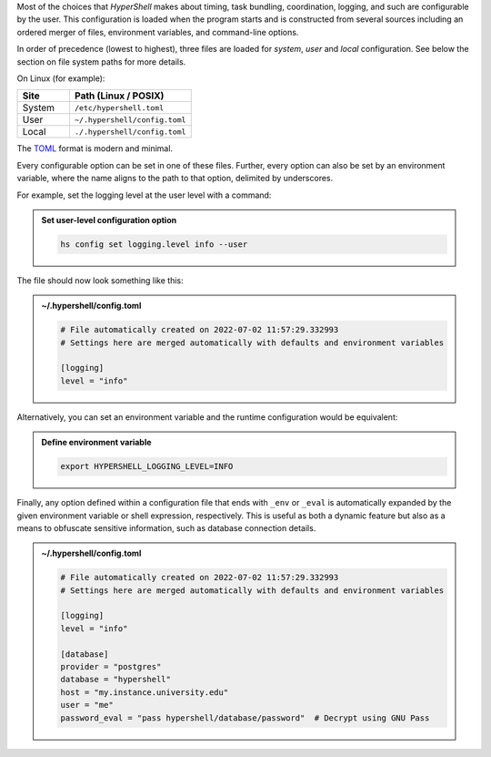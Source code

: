 Most of the choices that `HyperShell` makes about timing, task bundling, coordination, logging,
and such are configurable by the user. This configuration is loaded when the program starts
and is constructed from several sources including an ordered merger of files, environment variables,
and command-line options.

In order of precedence (lowest to highest), three files are loaded for `system`, `user` and `local`
configuration. See below the section on file system paths for more details.

On Linux (for example):

.. table::
    :widths: 30 70

    ================  =================================
    Site              Path (Linux / POSIX)
    ================  =================================
    System            ``/etc/hypershell.toml``
    User              ``~/.hypershell/config.toml``
    Local             ``./.hypershell/config.toml``
    ================  =================================


The `TOML <https://toml.io>`_ format is modern and minimal.

Every configurable option can be set in one of these files. Further, every option can
also be set by an environment variable, where the name aligns to the path
to that option, delimited by underscores.

For example, set the logging level at the user level with a command:

.. admonition:: Set user-level configuration option
    :class: note

    .. code-block:: shell

        hs config set logging.level info --user

The file should now look something like this:

.. admonition:: ~/.hypershell/config.toml
    :class: note

    .. code-block:: toml

        # File automatically created on 2022-07-02 11:57:29.332993
        # Settings here are merged automatically with defaults and environment variables

        [logging]
        level = "info"

Alternatively, you can set an environment variable and the runtime configuration
would be equivalent:

.. admonition:: Define environment variable
    :class: note

    .. code-block:: shell

        export HYPERSHELL_LOGGING_LEVEL=INFO

Finally, any option defined within a configuration file that ends with ``_env`` or ``_eval``
is automatically expanded by the given environment variable or shell expression,
respectively. This is useful as both a dynamic feature but also as a means to
obfuscate sensitive information, such as database connection details.

.. admonition:: ~/.hypershell/config.toml
    :class: note

    .. code-block:: toml

        # File automatically created on 2022-07-02 11:57:29.332993
        # Settings here are merged automatically with defaults and environment variables

        [logging]
        level = "info"

        [database]
        provider = "postgres"
        database = "hypershell"
        host = "my.instance.university.edu"
        user = "me"
        password_eval = "pass hypershell/database/password"  # Decrypt using GNU Pass
